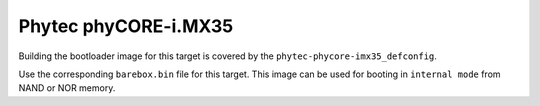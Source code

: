 Phytec phyCORE-i.MX35
=====================

Building the bootloader image for this target is covered by the ``phytec-phycore-imx35_defconfig``.

Use the corresponding ``barebox.bin`` file for this target. This image can be
used for booting in ``internal mode`` from NAND or NOR memory.
